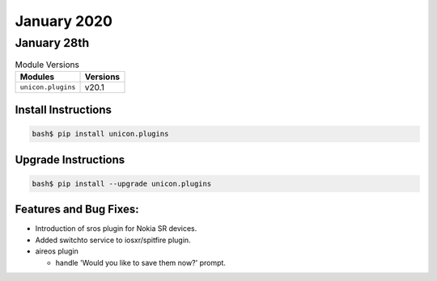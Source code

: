 January 2020
=============

January 28th
-------------

.. csv-table:: Module Versions
    :header: "Modules", "Versions"

        ``unicon.plugins``, v20.1


Install Instructions
^^^^^^^^^^^^^^^^^^^^

.. code-block:: bash

    bash$ pip install unicon.plugins


Upgrade Instructions
^^^^^^^^^^^^^^^^^^^^

.. code-block:: bash

    bash$ pip install --upgrade unicon.plugins


Features and Bug Fixes:
^^^^^^^^^^^^^^^^^^^^^^^

- Introduction of sros plugin for Nokia SR devices.

- Added switchto service to iosxr/spitfire plugin.

- aireos plugin

  - handle 'Would you like to save them now?' prompt.
